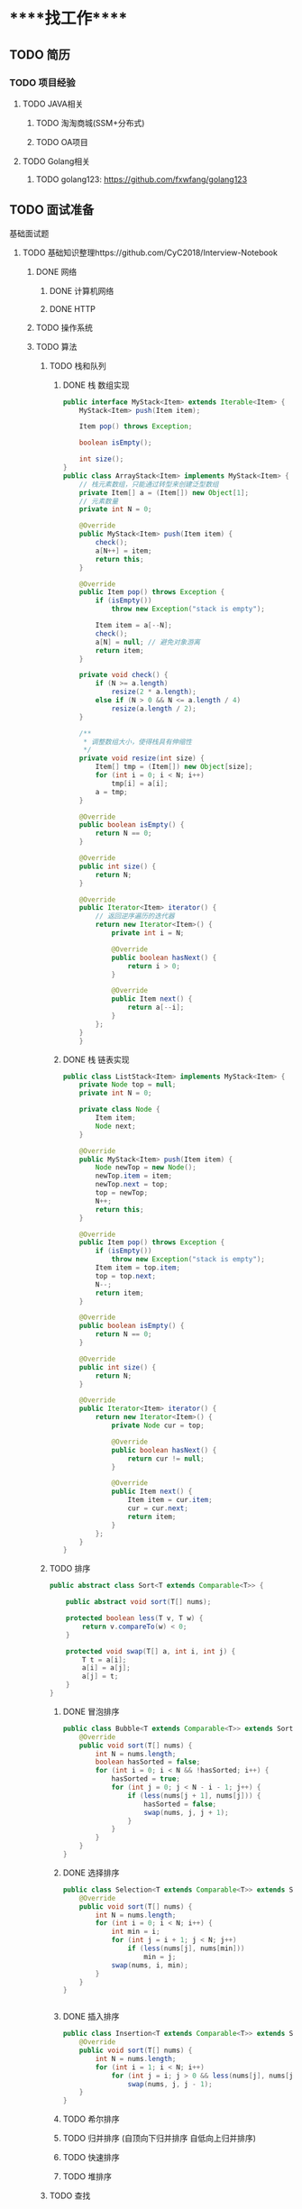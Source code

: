 * *****找工作*****
** TODO 简历
*** TODO 项目经验
**** TODO JAVA相关
***** TODO 淘淘商城(SSM+分布式)
***** TODO OA项目
**** TODO Golang相关
***** TODO golang123: https://github.com/fxwfang/golang123
** TODO 面试准备
**** 基础面试题
***** TODO 基础知识整理https://github.com/CyC2018/Interview-Notebook
****** DONE 网络
******* DONE 计算机网络
******* DONE HTTP
****** TODO 操作系统
****** TODO 算法
******* TODO 栈和队列
******** DONE 栈 数组实现
#+BEGIN_SRC java 
public interface MyStack<Item> extends Iterable<Item> {
    MyStack<Item> push(Item item);

    Item pop() throws Exception;

    boolean isEmpty();

    int size();
}
public class ArrayStack<Item> implements MyStack<Item> {
    // 栈元素数组，只能通过转型来创建泛型数组
    private Item[] a = (Item[]) new Object[1];
    // 元素数量
    private int N = 0;

    @Override
    public MyStack<Item> push(Item item) {
        check();
        a[N++] = item;
        return this;
    }

    @Override
    public Item pop() throws Exception {
        if (isEmpty())
            throw new Exception("stack is empty");

        Item item = a[--N];
        check();
        a[N] = null; // 避免对象游离
        return item;
    }

    private void check() {
        if (N >= a.length)
            resize(2 * a.length);
        else if (N > 0 && N <= a.length / 4)
            resize(a.length / 2);
    }

    /**
     * 调整数组大小，使得栈具有伸缩性
     */
    private void resize(int size) {
        Item[] tmp = (Item[]) new Object[size];
        for (int i = 0; i < N; i++)
            tmp[i] = a[i];
        a = tmp;
    }

    @Override
    public boolean isEmpty() {
        return N == 0;
    }

    @Override
    public int size() {
        return N;
    }

    @Override
    public Iterator<Item> iterator() {
        // 返回逆序遍历的迭代器
        return new Iterator<Item>() {
            private int i = N;

            @Override
            public boolean hasNext() {
                return i > 0;
            }

            @Override
            public Item next() {
                return a[--i];
            }
        };
    }
    }

#+END_SRC
******** DONE 栈 链表实现
#+BEGIN_SRC java
public class ListStack<Item> implements MyStack<Item> {
    private Node top = null;
    private int N = 0;

    private class Node {
        Item item;
        Node next;
    }

    @Override
    public MyStack<Item> push(Item item) {
        Node newTop = new Node();
        newTop.item = item;
        newTop.next = top;
        top = newTop;
        N++;
        return this;
    }

    @Override
    public Item pop() throws Exception {
        if (isEmpty())
            throw new Exception("stack is empty");
        Item item = top.item;
        top = top.next;
        N--;
        return item;
    }

    @Override
    public boolean isEmpty() {
        return N == 0;
    }

    @Override
    public int size() {
        return N;
    }

    @Override
    public Iterator<Item> iterator() {
        return new Iterator<Item>() {
            private Node cur = top;

            @Override
            public boolean hasNext() {
                return cur != null;
            }

            @Override
            public Item next() {
                Item item = cur.item;
                cur = cur.next;
                return item;
            }
        };
    }
}

#+END_SRC
******* TODO 排序
#+BEGIN_SRC java
public abstract class Sort<T extends Comparable<T>> {

    public abstract void sort(T[] nums);

    protected boolean less(T v, T w) {
        return v.compareTo(w) < 0;
    }

    protected void swap(T[] a, int i, int j) {
        T t = a[i];
        a[i] = a[j];
        a[j] = t;
    }
}

#+END_SRC
******** DONE 冒泡排序
#+BEGIN_SRC java 
public class Bubble<T extends Comparable<T>> extends Sort<T> {
    @Override
    public void sort(T[] nums) {
        int N = nums.length;
        boolean hasSorted = false;
        for (int i = 0; i < N && !hasSorted; i++) {
            hasSorted = true;
            for (int j = 0; j < N - i - 1; j++) {
                if (less(nums[j + 1], nums[j])) {
                    hasSorted = false;
                    swap(nums, j, j + 1);
                }
            }
        }
    }
}
#+END_SRC
******** DONE 选择排序
#+BEGIN_SRC java 
public class Selection<T extends Comparable<T>> extends Sort<T> {
    @Override
    public void sort(T[] nums) {
        int N = nums.length;
        for (int i = 0; i < N; i++) {
            int min = i;
            for (int j = i + 1; j < N; j++)
                if (less(nums[j], nums[min]))
                    min = j;
            swap(nums, i, min);
        }
    }
}


#+END_SRC
******** DONE 插入排序
#+BEGIN_SRC java
public class Insertion<T extends Comparable<T>> extends Sort<T> {
    @Override
    public void sort(T[] nums) {
        int N = nums.length;
        for (int i = 1; i < N; i++)
            for (int j = i; j > 0 && less(nums[j], nums[j - 1]); j--)
                swap(nums, j, j - 1);
    }
}

#+END_SRC
******** TODO 希尔排序
******** TODO 归并排序 (自顶向下归并排序 自低向上归并排序)
******** TODO 快速排序
******** TODO 堆排序
******* TODO 查找
******** TODO 链表实现无序符号表
******** TODO 二分查找实现有序符号表
******** TODO 二叉查找树
******** TODO 2-3查找树
******** TODO 红黑树
******** TODO 散列表

****** TODO 面向对ONE 简单工厂模式
******** DONE 工厂方法模式
******** DONE 抽象工厂模式
******* TODO 面向对象思想
****** TODO 数据库
******* DONE 数据库系统原理
******* DONE MySQL
******** explain的使用
******* DONE SQL(视图 存储过程 游标 触发器 权限管理 没看完)
******* TODO Redis
****** TODO Java
******* DONE JVM(粗略浏览)
******* DONE Java基础
******* TODO Java容器
******* TODO JDK中的设计模式
******* TODO Java并发
******* TODO Java教程 https://www.javatpoint.com/java-tutorial
******* TODO Java IO
****** TODO 分布式
******* DONE 分布式基础
******* TODO 一致性协议
******* TODO 分布式问题分析
****** TODO 工具
****** TODO 编程实践

***** TODO 后端技术架构图谱 https://github.com/xingshaocheng/architect-awesome
****** TODO 数据结构 
****** TODO 常用法算
******* 排序_查找算法
******** TODO 快速排序
******** TODO 归并排序
******** TODO 堆排序
******** TODO 计数排序
******** TODO 基数排序
******** TODO 二分查找
******** TODO Java中的排序工具
******* TODO 布隆过滤器
******* TODO 字符串比较(KMP算法)
******* TODO 深度优先&广度优先
******* TODO 贪心算法
******* TODO 回溯算法
******* TODO 剪支算法
******* TODO 动态规划
******* TODO 朴素贝叶斯
******* TODO 推荐算法
******* TODO 最小生成树算法
******* TODO 最短路径算法
****** TODO 并发
******* TODO Java并发
******* DONE Java多线程
******* DONE Java线程安全
****** TODO 操作系统
****** TODO 设计模式
******* DONE 设计模式的六大原则(开闭原则 里氏置换原则 依赖倒转原则 接口隔离原则 迪米特法则 合成复用原则)
******* TODO 23种常见设计模式
******** TODO 设计模式
******** TODO 23种设计模式全解析（简单工厂 工厂方法模式 单例模式）
#+BEGIN_SRC java 简单工厂


#+END_SRC
******** TODO 应用场景
****** TODO 运维 & 统计 & 技术支持
******* TODO Docker技术
****** TODO 中间间
****** TODO 网络
****** TODO 数据库
****** TODO 搜索引擎
****** TODO 性能
****** TODO 大数据
****** TODO 安全
****** TODO 常用开源框架
****** TODO 分布式设计
****** TODO 设计思想 & 开发模式
****** TODO 项目管理
       
* ***** 书籍阅读 ******
** 网络
*** 计算机网络 谢希仁
** 操作系统
*** 鸟哥的Linux私房菜
*** 深入计算机系统
** 算法
*** 算法 第四版
** 设计模式
*** Head First 设计模式




       
